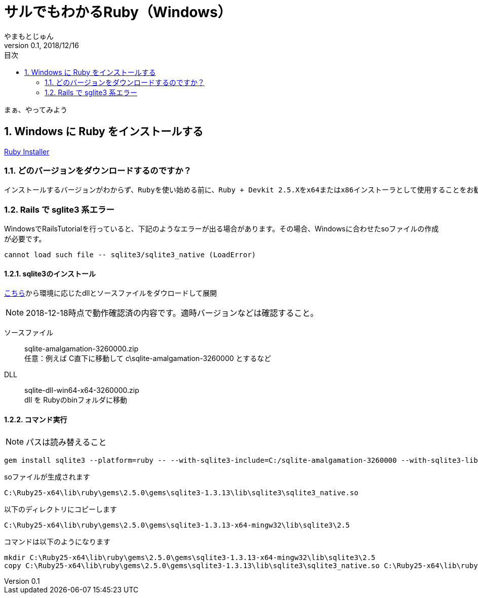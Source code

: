 :lang: ja
:doctype: book
:chapter-label:
:toc-title: 目次
:toc: left
:sectnums:
:docname: = サルでもわかるRuby（Windows）
:author: やまもとじゅん
:revnumber: 0.1
:revdate: 2018/12/16

= サルでもわかるRuby（Windows）

[.lead]
まぁ、やってみよう

== Windows に Ruby をインストールする
https://rubyinstaller.org/downloads/[Ruby Installer]

=== どのバージョンをダウンロードするのですか？

[quate, 'https://rubyinstaller.org/downloads/[Ruby Installer]']
----
インストールするバージョンがわからず、Rubyを使い始める前に、Ruby + Devkit 2.5.Xをx64またはx86インストーラとして使用することをお勧めします。これらは互換性のある宝石の中で最大の数を提供し、Rubyと並んでMSYS2-Devkitをインストールするので、C拡張機能を備えた宝石は即座にコンパイルできます。
----

=== Rails で sglite3 系エラー
WindowsでRailsTutorialを行っていると、下記のようなエラーが出る場合があります。その場合、Windowsに合わせたsoファイルの作成が必要です。
----
cannot load such file -- sqlite3/sqlite3_native (LoadError)
----
==== sqlite3のインストール
https://www.sqlite.org/download.html[こちら]から環境に応じたdllとソースファイルをダウロードして展開

NOTE: 2018-12-18時点で動作確認済の内容です。適時バージョンなどは確認すること。

ソースファイル::
sqlite-amalgamation-3260000.zip +
任意：例えば C直下に移動して c\sqlite-amalgamation-3260000 とするなど
DLL::
sqlite-dll-win64-x64-3260000.zip +
dll を Rubyのbinフォルダに移動

==== コマンド実行
NOTE: パスは読み替えること
----
gem install sqlite3 --platform=ruby -- --with-sqlite3-include=C:/sqlite-amalgamation-3260000 --with-sqlite3-lib=C:\Ruby25-x64\bin
----

soファイルが生成されます
----
C:\Ruby25-x64\lib\ruby\gems\2.5.0\gems\sqlite3-1.3.13\lib\sqlite3\sqlite3_native.so
----
以下のディレクトリにコピーします
----
C:\Ruby25-x64\lib\ruby\gems\2.5.0\gems\sqlite3-1.3.13-x64-mingw32\lib\sqlite3\2.5
----
コマンドは以下のようになります
----
mkdir C:\Ruby25-x64\lib\ruby\gems\2.5.0\gems\sqlite3-1.3.13-x64-mingw32\lib\sqlite3\2.5
copy C:\Ruby25-x64\lib\ruby\gems\2.5.0\gems\sqlite3-1.3.13\lib\sqlite3\sqlite3_native.so C:\Ruby25-x64\lib\ruby\gems\2.5.0\gems\sqlite3-1.3.13-x64-mingw32\lib\sqlite3\2.5
----
